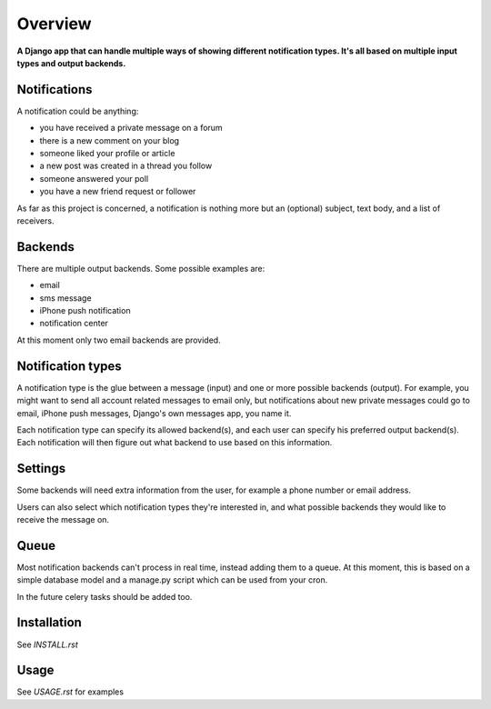 ========
Overview
========

**A Django app that can handle multiple ways of showing different notification types. It's all based on multiple input
types and output backends.**


Notifications
=============
A notification could be anything:

- you have received a private message on a forum
- there is a new comment on your blog
- someone liked your profile or article
- a new post was created in a thread you follow
- someone answered your poll
- you have a new friend request or follower

As far as this project is concerned, a notification is nothing more but an (optional) subject, text body, and a list of
receivers.

Backends
========
There are multiple output backends. Some possible examples are:

- email
- sms message
- iPhone push notification
- notification center

At this moment only two email backends are provided.

Notification types
==================
A notification type is the glue between a message (input) and one or more possible backends (output). For example, you
might want to send all account related messages to email only, but notifications about new private messages could go to
email, iPhone push messages, Django's own messages app, you name it.

Each notification type can specify its allowed backend(s), and each user can specify his preferred output backend(s).
Each notification will then figure out what backend to use based on this information.

Settings
========
Some backends will need extra information from the user, for example a phone number or email address.

Users can also select which notification types they're interested in, and what possible backends they would like to
receive the message on.

Queue
=====
Most notification backends can't process in real time, instead adding them to a queue. At this moment, this is based on
a simple database model and a manage.py script which can be used from your cron.

In the future celery tasks should be added too.

Installation
============
See `INSTALL.rst`

Usage
=====
See `USAGE.rst` for examples
